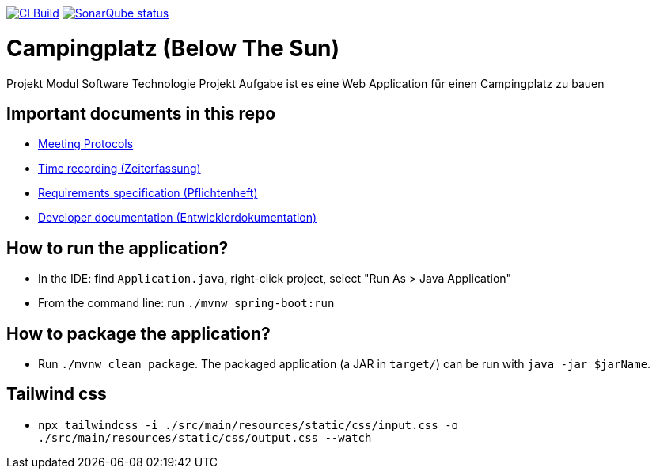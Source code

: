 :doctype: book
image:https://github.com/st-tu-dresden-praktikum/swt23w06/workflows/CI%20build/badge.svg["CI Build", link="https://github.com/st-tu-dresden-praktikum/swt23w06/actions"]
image:https://img.shields.io/badge/SonarQube-checked-blue?logo=sonarqube["SonarQube status", link="https://st-lab-ci.inf.tu-dresden.de/sonarqube/"]
// Hi there! We've already included some generally useful information in here.
// Feel free to edit the first section to add a short description of your task and your project.

= Campingplatz (Below The Sun)

Projekt Modul Software Technologie Projekt
Aufgabe ist es eine Web Application für einen Campingplatz zu bauen

== Important documents in this repo

* link:src/main/asciidoc/protocols[Meeting Protocols]
* link:src/main/asciidoc/time_recording.adoc[Time recording (Zeiterfassung)]
* link:src/main/asciidoc/pflichtenheft.adoc[Requirements specification (Pflichtenheft)]
* link:src/main/asciidoc/developer_documentation.adoc[Developer documentation (Entwicklerdokumentation)]

== How to run the application?

* In the IDE: find `Application.java`, right-click project, select "Run As > Java Application"
* From the command line: run `./mvnw spring-boot:run`

== How to package the application?

* Run `./mvnw clean package`. The packaged application (a JAR in `target/`) can be run with `java -jar $jarName`.

== Tailwind css

* `npx tailwindcss -i ./src/main/resources/static/css/input.css -o ./src/main/resources/static/css/output.css --watch`